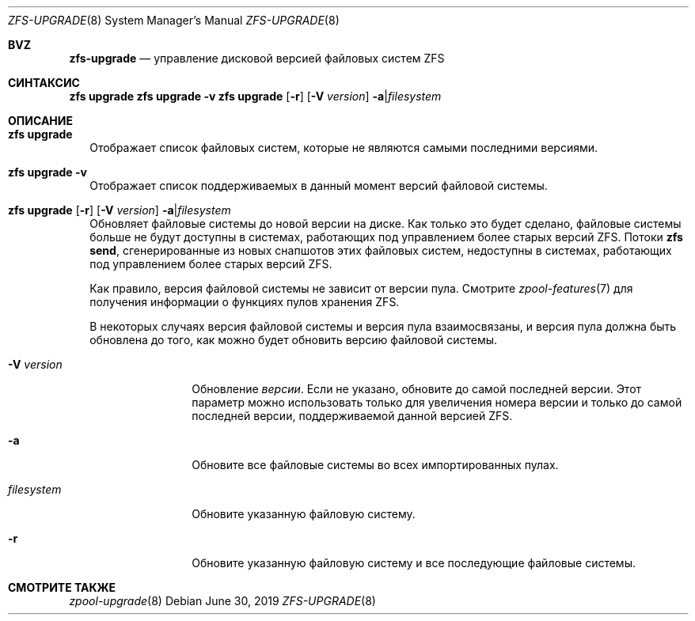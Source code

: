 .\"
.\" CDDL HEADER START
.\"
.\" The contents of this file are subject to the terms of the
.\" Common Development and Distribution License (the "License").
.\" You may not use this file except in compliance with the License.
.\"
.\" You can obtain a copy of the license at usr/src/OPENSOLARIS.LICENSE
.\" or https://opensource.org/licenses/CDDL-1.0.
.\" See the License for the specific language governing permissions
.\" and limitations under the License.
.\"
.\" When distributing Covered Code, include this CDDL HEADER in each
.\" file and include the License file at usr/src/OPENSOLARIS.LICENSE.
.\" If applicable, add the following below this CDDL HEADER, with the
.\" fields enclosed by brackets "[]" replaced with your own identifying
.\" information: Portions Copyright [yyyy] [name of copyright owner]
.\"
.\" CDDL HEADER END
.\"
.\" Copyright (c) 2009 Sun Microsystems, Inc. All Rights Reserved.
.\" Copyright 2011 Joshua M. Clulow <josh@sysmgr.org>
.\" Copyright (c) 2011, 2019 by Delphix. All rights reserved.
.\" Copyright (c) 2013 by Saso Kiselkov. All rights reserved.
.\" Copyright (c) 2014, Joyent, Inc. All rights reserved.
.\" Copyright (c) 2014 by Adam Stevko. All rights reserved.
.\" Copyright (c) 2014 Integros [integros.com]
.\" Copyright 2019 Richard Laager. All rights reserved.
.\" Copyright 2018 Nexenta Systems, Inc.
.\" Copyright 2019 Joyent, Inc.
.\"
.Dd June 30, 2019
.Dt ZFS-UPGRADE 8
.Os
.
.Sh BVZ
.Nm zfs-upgrade
.Nd управление дисковой версией файловых систем ZFS
.Sh СИНТАКСИС
.Nm zfs
.Cm upgrade
.Nm zfs
.Cm upgrade
.Fl v
.Nm zfs
.Cm upgrade
.Op Fl r
.Op Fl V Ar version
.Fl a Ns | Ns Ar filesystem
.
.Sh ОПИСАНИЕ
.Bl -tag -width ""
.It Xo
.Nm zfs
.Cm upgrade
.Xc
Отображает список файловых систем, которые не являются самыми последними версиями.
.It Xo
.Nm zfs
.Cm upgrade
.Fl v
.Xc
Отображает список поддерживаемых в данный момент версий файловой системы.
.It Xo
.Nm zfs
.Cm upgrade
.Op Fl r
.Op Fl V Ar version
.Fl a Ns | Ns Ar filesystem
.Xc
Обновляет файловые системы до новой версии на диске.
Как только это будет сделано, файловые системы больше не будут доступны в системах, работающих под управлением более старых версий ZFS.
Потоки
.Nm zfs Cm send ,
сгенерированные из новых снапшотов этих файловых систем, недоступны в
системах, работающих под управлением более старых версий ZFS.
.Pp
Как правило, версия файловой системы не зависит от версии пула.
Смотрите
.Xr zpool-features 7
для получения информации о функциях пулов хранения ZFS.
.Pp
В некоторых случаях версия файловой системы и версия пула взаимосвязаны, и
версия пула должна быть обновлена до того, как можно будет
обновить версию файловой системы.
.Bl -tag -width "filesystem"
.It Fl V Ar version
Обновление
.Ar версии .
Если не указано, обновите до самой последней версии.
Этот
параметр можно использовать только для увеличения номера версии и только до самой
последней версии, поддерживаемой данной версией ZFS.
.It Fl a
Обновите все файловые системы во всех импортированных пулах.
.It Ar filesystem
Обновите указанную файловую систему.
.It Fl r
Обновите указанную файловую систему и все последующие файловые системы.
.El
.El
.Sh СМОТРИТЕ ТАКЖЕ
.Xr zpool-upgrade 8

